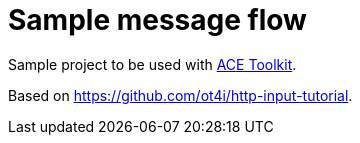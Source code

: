 = Sample message flow

Sample project to be used with https://www.ibm.com/docs/en/app-connect/12.0?topic=overview-app-connect-enterprise-toolkit[ACE Toolkit].

Based on https://github.com/ot4i/http-input-tutorial.
